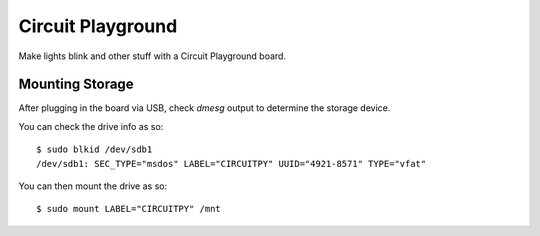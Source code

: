 ==================
Circuit Playground
==================

Make lights blink and other stuff with a Circuit Playground board.


Mounting Storage
================

After plugging in the board via USB, check *dmesg* output to determine
the storage device.

You can check the drive info as so::

  $ sudo blkid /dev/sdb1
  /dev/sdb1: SEC_TYPE="msdos" LABEL="CIRCUITPY" UUID="4921-8571" TYPE="vfat"

You can then mount the drive as so::

  $ sudo mount LABEL="CIRCUITPY" /mnt
